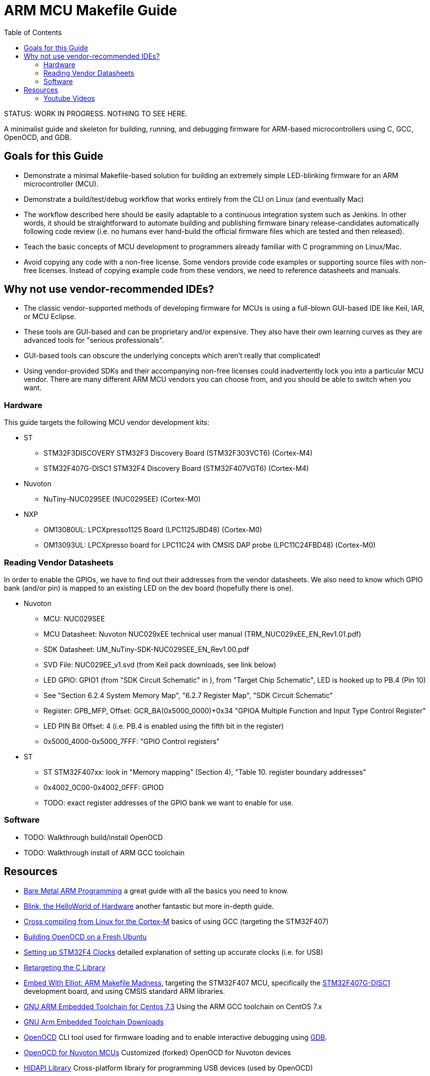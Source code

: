 = ARM MCU Makefile Guide
:toc: left

STATUS: WORK IN PROGRESS. NOTHING TO SEE HERE.

A minimalist guide and skeleton for building, running, and debugging firmware
for ARM-based microcontrollers using C, GCC, OpenOCD, and GDB.

== Goals for this Guide

* Demonstrate a minimal Makefile-based solution for building an
  extremely simple LED-blinking firmware for an ARM microcontroller (MCU).
* Demonstrate a build/test/debug workflow that works entirely from the
  CLI on Linux (and eventually Mac)
* The workflow described here should be easily adaptable to a continuous
  integration system such as Jenkins. In other words, it should be
  straightforward to automate building and publishing firmware binary
  release-candidates automatically following code review (i.e. no humans ever
  hand-build the official firmware files which are tested and then released).
* Teach the basic concepts of MCU development to programmers already familiar
  with C programming on Linux/Mac.
* Avoid copying any code with a non-free license. Some vendors provide code
  examples or supporting source files with non-free licenses. Instead of
  copying example code from these vendors, we need to reference datasheets and
  manuals.

== Why not use vendor-recommended IDEs?

- The classic vendor-supported methods of developing firmware for MCUs is using
  a full-blown GUI-based IDE like Keil, IAR, or MCU Eclipse.
- These tools are GUI-based and can be proprietary and/or expensive. They also
  have their own learning curves as they are advanced tools for "serious
  professionals".
- GUI-based tools can obscure the underlying concepts which aren't really that
  complicated!
- Using vendor-provided SDKs and their accompanying non-free licenses could
  inadvertently lock you into a particular MCU vendor. There are many different
  ARM MCU vendors you can choose from, and you should be able to switch when
  you want.

=== Hardware

This guide targets the following MCU vendor development kits:

* ST
** STM32F3DISCOVERY STM32F3 Discovery Board (STM32F303VCT6) (Cortex-M4)
** STM32F407G-DISC1 STM32F4 Discovery Board (STM32F407VGT6) (Cortex-M4)
* Nuvoton
** NuTiny-NUC029SEE (NUC029SEE) (Cortex-M0)
* NXP
** OM13080UL: LPCXpresso1125 Board (LPC1125JBD48) (Cortex-M0)
** OM13093UL: LPCXpresso board for LPC11C24 with CMSIS DAP probe (LPC11C24FBD48) (Cortex-M0)

=== Reading Vendor Datasheets

In order to enable the GPIOs, we have to find out their addresses from the
vendor datasheets. We also need to know which GPIO bank (and/or pin) is mapped
to an existing LED on the dev board (hopefully there is one).

* Nuvoton
** MCU: NUC029SEE
** MCU Datasheet: Nuvoton NUC029xEE technical user manual (TRM_NUC029xEE_EN_Rev1.01.pdf)
** SDK Datasheet: UM_NuTiny-SDK-NUC029SEE_EN_Rev1.00.pdf
** SVD File: NUC029EE_v1.svd (from Keil pack downloads, see link below)
** LED GPIO: GPIO1 (from "SDK Circuit Schematic" in ), from "Target Chip Schematic", LED is hooked up to PB.4 (Pin 10)
** See "Section 6.2.4 System Memory Map", "6.2.7 Register Map",  "SDK Circuit Schematic"
** Register: GPB_MFP, Offset: GCR_BA(0x5000_0000)+0x34 "GPIOA Multiple Function and Input Type Control Register"
** LED PIN Bit Offset: 4 (i.e. PB.4 is enabled using the fifth bit in the register)
** 0x5000_4000-0x5000_7FFF: "GPIO Control registers"

* ST
** ST STM32F407xx: look in "Memory mapping" (Section 4), "Table 10. register boundary addresses"
** 0x4002_0C00-0x4002_0FFF: GPIOD
** TODO: exact register addresses of the GPIO bank we want to enable for use.

=== Software

* TODO: Walkthrough build/install OpenOCD
* TODO: Walkthrough install of ARM GCC toolchain

== Resources

- http://robotics.mcmanis.com/articles/20190318_bare-metal-arm.html[Bare Metal ARM Programming] a great guide with all the basics you need to know.
- http://robotics.mcmanis.com/articles/20130907_st-blink.html[Blink, the HelloWorld of Hardware] another fantastic but more in-depth guide.
- http://robotics.mcmanis.com/articles/20190401_cross-compiling-cortex-m.html[Cross compiling from Linux for the Cortex-M] basics of using GCC (targeting the STM32F407)
- http://robotics.mcmanis.com/articles/20190331_openocd-build.html[Building OpenOCD on a Fresh Ubuntu]
- http://robotics.mcmanis.com/articles/20190519_stm32-clocks.html[Setting up STM32F4 Clocks] detailed explanation of setting up accurate clocks (i.e. for USB)
- http://robotics.mcmanis.com/articles/20140623_retargeting-libc.html[Retargeting the C Library]
- https://hackaday.com/2016/03/22/embed-with-elliot-arm-makefile-madness/[Embed With Elliot: ARM Makefile Madness], targeting the STM32F407 MCU, specifically the https://www.st.com/en/evaluation-tools/stm32f4discovery.html[STM32F407G-DISC1] development board, and using CMSIS standard ARM libraries.

- https://web1.foxhollow.ca/?menu=centos7arm[GNU ARM Embedded Toolchain for Centos 7.3] Using the ARM GCC toolchain on CentOS 7.x
- https://developer.arm.com/tools-and-software/open-source-software/developer-tools/gnu-toolchain/gnu-rm/downloads[GNU Arm Embedded Toolchain Downloads]
- https://github.com/xpack-dev-tools/openocd[OpenOCD] CLI tool used for firmware loading and to enable interactive debugging using http://openocd.org/doc/html/GDB-and-OpenOCD.html[GDB].
- https://github.com/OpenNuvoton/OpenOCD-Nuvoton[OpenOCD for Nuvoton MCUs] Customized (forked) OpenOCD for Nuvoton devices
- https://github.com/libusb/hidapi[HIDAPI Library] Cross-platform library for programming USB devices (used by OpenOCD)
- https://www.keil.com/dd2/pack/[Vendor MDK5 Software Packs] Vendor software packs for Keil MDK. These .pack files are just zip files with interesting stuff inside, even if you aren't using Keil MDK. In particular we are interested in the https://www.keil.com/pack/doc/CMSIS/SVD/html/svd_Format_pg.html[SVD] XML files which describe the hardware in a standardized machine-readable format.
- https://www.silabs.com/community/blog.entry.html/2015/06/16/chapter_5_clockingp-g7dK[MCU Clocks and Introduction to Interrupts] article about the basics of clocks on MCUs.

=== Youtube Videos

The following series of videos can help you understand how the Cortex-M processors work.

- https://www.youtube.com/watch?v=JH4j7fCT_o4[Learn the Fundamentals of ARM® Cortex®-M0 Processor] How a basic Cortex-M0 processor works
- https://www.youtube.com/watch?v=qvrmOXtOpvw[How to Choose your ARM Cortex-M Processor] Learn the difference between various Cortex-M processors.
- https://www.youtube.com/watch?v=ur2tv1MpS5o&t=2432s[Efficient Software Development with ARM CMSIS v4] Overview of the Cortex-M Microcontroller Software Interface Standard (CMSIS), a set of vendor-agnostic and RTOS-agnostic APIs which are implemented by various MCU vendors.

